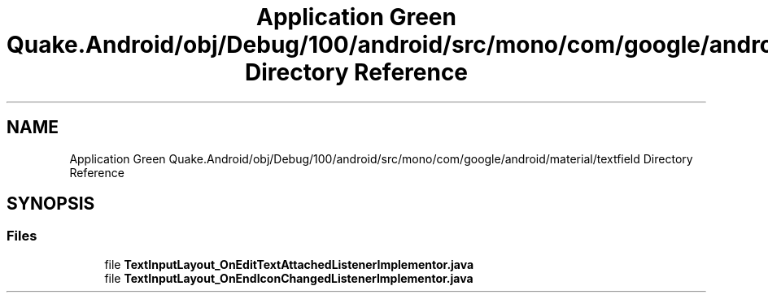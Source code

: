 .TH "Application Green Quake.Android/obj/Debug/100/android/src/mono/com/google/android/material/textfield Directory Reference" 3 "Thu Apr 29 2021" "Version 1.0" "Green Quake" \" -*- nroff -*-
.ad l
.nh
.SH NAME
Application Green Quake.Android/obj/Debug/100/android/src/mono/com/google/android/material/textfield Directory Reference
.SH SYNOPSIS
.br
.PP
.SS "Files"

.in +1c
.ti -1c
.RI "file \fBTextInputLayout_OnEditTextAttachedListenerImplementor\&.java\fP"
.br
.ti -1c
.RI "file \fBTextInputLayout_OnEndIconChangedListenerImplementor\&.java\fP"
.br
.in -1c
